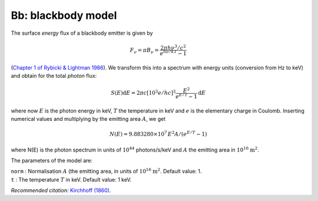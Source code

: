 .. _sect:bb:

Bb: blackbody model
===================

The surface *energy* flux of a blackbody emitter is given by

.. math:: F_\nu = \pi B_\nu = \frac{2\pi h\nu^3/c^2}{e^{h\nu/kT}-1}

(`Chapter 1 of Rybicki & Lightman 1986 <https://doi.org/10.1002/9783527618170>`_).
We transform this into a spectrum with energy units (conversion from Hz to keV) and
obtain for the total *photon* flux:

.. math:: S(E){\mathrm d}E = 2\pi c [10^3e/hc]^3 \frac{E^2}{e^{E/T}-1} {\mathrm d}E

where now :math:`E` is the photon energy in keV, :math:`T` the
temperature in keV and :math:`e` is the elementary charge in Coulomb.
Inserting numerical values and multiplying by the emitting area
:math:`A`, we get

.. math:: N(E) = 9.883280\times 10^{7}\, E^2A/(e^{E/T}-1)

where N(E) is the photon spectrum in units of
:math:`10^{44}` photons/s/keV and :math:`A` the emitting area in
:math:`10^{16}` :math:`\mathrm{m}^2`.

The parameters of the model are:

| ``norm`` : Normalisation :math:`A` (the emitting area, in units of
  :math:`10^{16}` :math:`\mathrm{m}^2`. Default value: 1.
| ``t`` : The temperature :math:`T` in keV. Default value: 1 keV.

*Recommended citation:* `Kirchhoff (1860) <https://doi.org/10.1002/andp.18601850205>`_.
